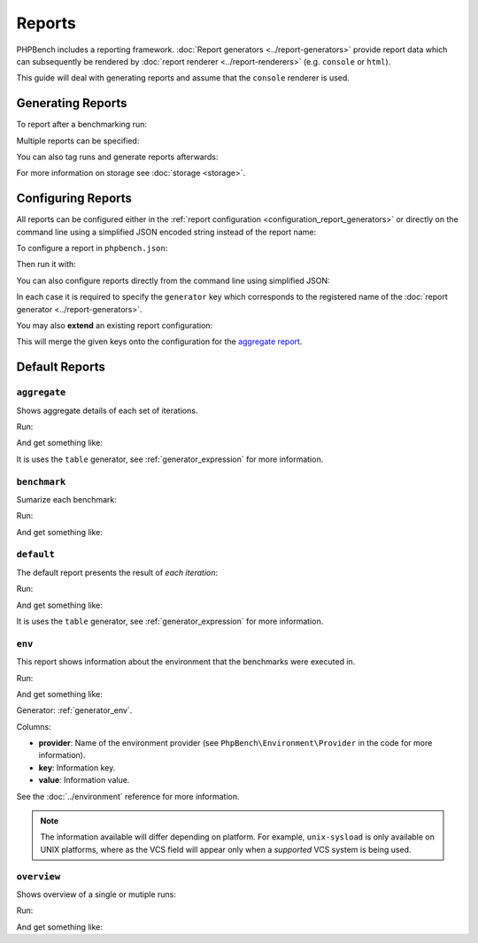 Reports
=======

PHPBench includes a reporting framework. :doc:`Report
generators <../report-generators>` provide report data which can subsequently be
rendered by :doc:`report renderer
<../report-renderers>` (e.g. ``console`` or ``html``).

This guide will deal with generating reports and assume that the ``console``
renderer is used.

Generating Reports
------------------

To report after a benchmarking run:

.. approved:: ../../examples/Command/run-reports-aggregate
  :language: bash
  :section: 1

Multiple reports can be specified:

.. approved:: ../../examples/Command/run-reports-aggregate-and-env
  :language: bash
  :section: 1

You can also tag runs and generate reports afterwards:

.. approved:: ../../examples/Command/report-ref-latest-and-aggregate
  :language: bash
  :section: 1

For more information on storage see :doc:`storage <storage>`.

Configuring Reports
-------------------

All reports can be configured either in the :ref:`report configuration
<configuration_report_generators>` or directly on the command line using a simplified
JSON encoded string instead of the report name:

To configure a report in ``phpbench.json``:

.. approved:: ../../examples/Command/run-configuring-reports-phpbenchjson
  :language: javascript
  :section: 0

Then run it with:

.. approved:: ../../examples/Command/run-configuring-reports-phpbenchjson
  :language: bash
  :section: 1

You can also configure reports directly from the command line using simplified
JSON:

.. approved:: ../../examples/Command/run-configuring-reports
  :language: bash
  :section: 1

In each case it is required to specify the ``generator`` key which corresponds
to the registered name of the :doc:`report generator <../report-generators>`.

You may also **extend** an existing report configuration:

.. approved:: ../../examples/Command/run-configuring-reports-extend
  :language: bash
  :section: 1

This will merge the given keys onto the configuration for the `aggregate report`_.

Default Reports
---------------

.. _report_aggregate:

``aggregate``
~~~~~~~~~~~~~

Shows aggregate details of each set of iterations.

Run:

.. approved:: ../../examples/Command/run-reports-aggregate
  :language: bash
  :section: 1

And get something like:

.. approved:: ../../examples/Command/run-reports-aggregate
  :language: bash
  :section: 2

It is uses the ``table`` generator, see :ref:`generator_expression` for more information.

.. _report_benchmark:

``benchmark``
~~~~~~~~~~~~~

Sumarize each benchmark:


Run:

.. approved:: ../../examples/Command/run-reports-benchmark
  :language: bash
  :section: 1

And get something like:

.. approved:: ../../examples/Command/run-reports-benchmark
  :language: bash
  :section: 2


.. _report_default:

``default``
~~~~~~~~~~~

The default report presents the result of *each iteration*:

Run:

.. approved:: ../../examples/Command/run-reports-default
  :language: javascript
  :section: 1

And get something like:

.. approved:: ../../examples/Command/run-reports-default
  :language: javascript
  :section: 2

It is uses the ``table`` generator, see :ref:`generator_expression` for more information.

.. _report_env:

``env``
~~~~~~~

This report shows information about the environment that the benchmarks were
executed in.

Run:

.. approved:: ../../examples/Command/run-reports-env
  :language: bash
  :section: 1

And get something like:

.. approved:: ../../examples/Command/run-reports-env
  :language: bash
  :section: 2

Generator: :ref:`generator_env`.

Columns:

- **provider**: Name of the environment provider (see
  ``PhpBench\Environment\Provider`` in the code for more information).
- **key**: Information key.
- **value**: Information value.

See the :doc:`../environment` reference for more information.

.. note::

    The information available will differ depending on platform. For example,
    ``unix-sysload`` is only available on UNIX platforms, where
    as the VCS field will appear only when a *supported* VCS system is being
    used.

.. _aggregate report: https://github.com/phpbench/phpbench/blob/master/lib/Extension/config/report/generators.php

.. _report_overview:

``overview``
~~~~~~~~~~~~~

Shows overview of a single or mutiple runs:

Run:

.. approved:: ../../examples/Command/run-reports-overview
  :language: bash
  :section: 1

And get something like:

.. approved:: ../../examples/Command/run-reports-overview
  :language: bash
  :section: 2
